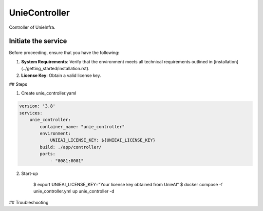 .. _unie_controller:

UnieController
==============

Controller of UnieInfra.


Initiate the service
--------------------

Before proceeding, ensure that you have the following:

1. **System Requirements**: Verify that the environment meets all technical requirements outlined in [installation](../getting_started/installation.rst).
2. **License Key**: Obtain a valid license key.

## Steps

1. Create unie_controller.yaml

.. code-block:: console

    version: '3.8'
    services:
        unie_controller:
            container_name: "unie_controller"
            environment:
                UNIEAI_LICENSE_KEY: ${UNIEAI_LICENSE_KEY}
            build: ./app/controller/
            ports:
                - "8081:8081"

2. Start-up

    $ export UNIEAI_LICENSE_KEY="Your license key obtained from UnieAI"
    $ docker compose -f unie_controller.yml up unie_controller -d

## Troubleshooting
